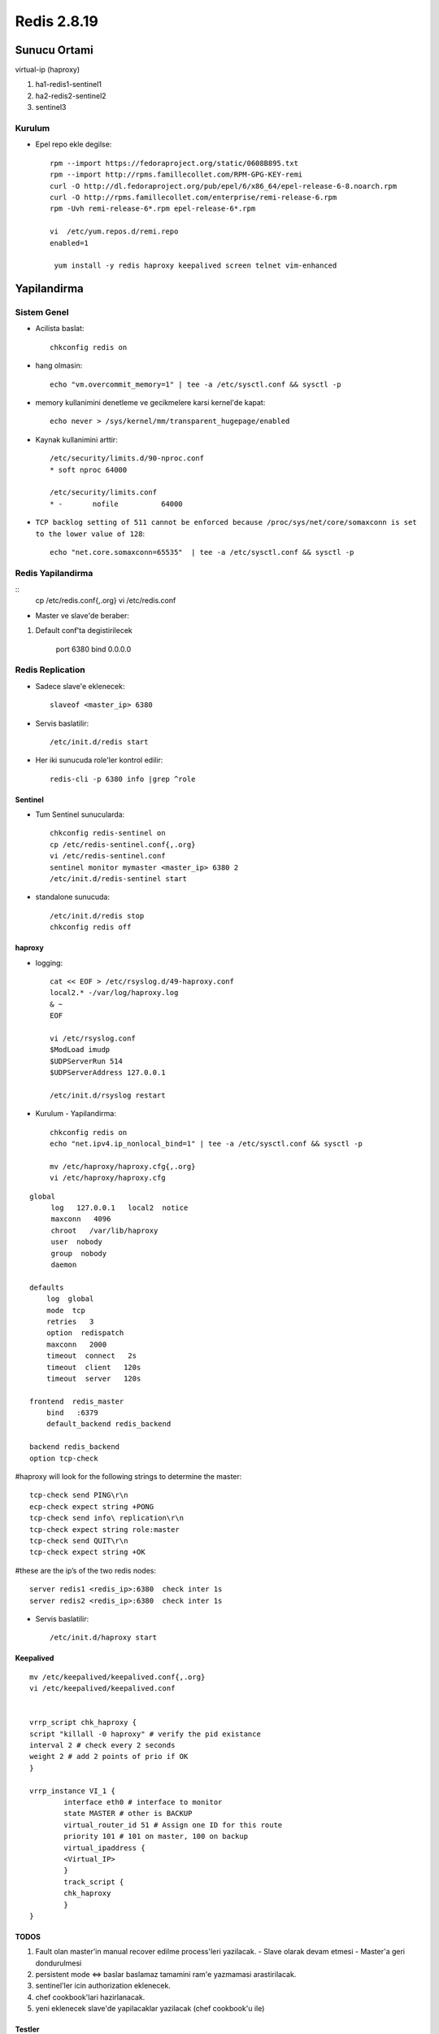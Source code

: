 ============
Redis 2.8.19
============

Sunucu Ortami
=============

virtual-ip (haproxy)

#. ha1-redis1-sentinel1

#. ha2-redis2-sentinel2

#. sentinel3

Kurulum
-------

* Epel repo ekle degilse::

    rpm --import https://fedoraproject.org/static/0608B895.txt
    rpm --import http://rpms.famillecollet.com/RPM-GPG-KEY-remi
    curl -O http://dl.fedoraproject.org/pub/epel/6/x86_64/epel-release-6-8.noarch.rpm
    curl -O http://rpms.famillecollet.com/enterprise/remi-release-6.rpm
    rpm -Uvh remi-release-6*.rpm epel-release-6*.rpm

    vi  /etc/yum.repos.d/remi.repo
    enabled=1

     yum install -y redis haproxy keepalived screen telnet vim-enhanced


Yapilandirma
============

Sistem Genel
------------

* Acilista baslat::
  
    chkconfig redis on

* hang olmasin::

    echo "vm.overcommit_memory=1" | tee -a /etc/sysctl.conf && sysctl -p

* memory kullanimini denetleme ve gecikmelere karsi kernel'de kapat::

    echo never > /sys/kernel/mm/transparent_hugepage/enabled

* Kaynak kullanimini arttir::

    /etc/security/limits.d/90-nproc.conf
    * soft nproc 64000

    /etc/security/limits.conf
    * -       nofile          64000

* ``TCP backlog setting of 511 cannot be enforced because
  /proc/sys/net/core/somaxconn is set to the lower value of 128``::

   echo "net.core.somaxconn=65535"  | tee -a /etc/sysctl.conf && sysctl -p


Redis Yapilandirma
-------------------

::
    cp /etc/redis.conf{,.org}
    vi /etc/redis.conf

* Master ve slave'de beraber::

#. Default conf'ta degistirilecek 

    port 6380
    bind 0.0.0.0 

Redis Replication
------------------

* Sadece slave'e eklenecek::

    slaveof <master_ip> 6380

* Servis baslatilir::

    /etc/init.d/redis start

* Her iki sunucuda role'ler kontrol edilir::

    redis-cli -p 6380 info |grep ^role


Sentinel
~~~~~~~~

* Tum Sentinel sunucularda::

    chkconfig redis-sentinel on
    cp /etc/redis-sentinel.conf{,.org}
    vi /etc/redis-sentinel.conf
    sentinel monitor mymaster <master_ip> 6380 2
    /etc/init.d/redis-sentinel start

* standalone sunucuda::

    /etc/init.d/redis stop
    chkconfig redis off


haproxy
~~~~~~~

* logging::

    cat << EOF > /etc/rsyslog.d/49-haproxy.conf
    local2.* -/var/log/haproxy.log
    & ~
    EOF

    vi /etc/rsyslog.conf
    $ModLoad imudp
    $UDPServerRun 514
    $UDPServerAddress 127.0.0.1

    /etc/init.d/rsyslog restart

* Kurulum - Yapilandirma::

    chkconfig redis on
    echo "net.ipv4.ip_nonlocal_bind=1" | tee -a /etc/sysctl.conf && sysctl -p

    mv /etc/haproxy/haproxy.cfg{,.org}
    vi /etc/haproxy/haproxy.cfg

::
    
    global
         log   127.0.0.1   local2  notice
         maxconn   4096
         chroot   /var/lib/haproxy
         user  nobody
         group  nobody
         daemon
    
    defaults
        log  global
        mode  tcp
        retries   3
        option  redispatch
        maxconn   2000
        timeout  connect   2s
        timeout  client   120s
        timeout  server   120s
    
    frontend  redis_master
        bind   :6379
        default_backend redis_backend
    
    backend redis_backend
    option tcp-check

#haproxy will look for the following strings to determine the master::

    tcp-check send PING\r\n
    ecp-check expect string +PONG
    tcp-check send info\ replication\r\n
    tcp-check expect string role:master
    tcp-check send QUIT\r\n
    tcp-check expect string +OK
#these are the ip’s of the two redis nodes::

    server redis1 <redis_ip>:6380  check inter 1s
    server redis2 <redis_ip>:6380  check inter 1s

* Servis baslatilir::

    /etc/init.d/haproxy start

Keepalived
~~~~~~~~~~

::

    mv /etc/keepalived/keepalived.conf{,.org}
    vi /etc/keepalived/keepalived.conf


    vrrp_script chk_haproxy {
    script "killall -0 haproxy" # verify the pid existance
    interval 2 # check every 2 seconds
    weight 2 # add 2 points of prio if OK
    }
    
    vrrp_instance VI_1 {
            interface eth0 # interface to monitor
            state MASTER # other is BACKUP
            virtual_router_id 51 # Assign one ID for this route
            priority 101 # 101 on master, 100 on backup
            virtual_ipaddress {
            <Virtual_IP>
            }
            track_script {
            chk_haproxy
            }
    }

TODOS
~~~~~

#. Fault olan master'in manual recover edilme process'leri yazilacak. 
   - Slave olarak devam etmesi
   - Master'a geri dondurulmesi
#. persistent mode <=> baslar baslamaz tamamini ram'e yazmamasi arastirilacak. 
#. sentinel'ler icin authorization eklenecek.
#. chef cookbook'lari hazirlanacak.
#. yeni eklenecek slave'de yapilacaklar yazilacak (chef cookbook'u ile)
   

Testler
~~~~~~~

#. Replication calisiyor mu? redis kapatilinca, 
    - slave master'a gecti mi?
    - Yeni master'a yaziliyor mu

#. Auto failover calisiyor mu?
    - Haproxy kapatilinca VRRP ip'yi dagitiyor mu?
    - Redis'e erisim/yazma devam ediyor mu?

#. Yeni master'dan replication duzgun calisiyor mu?
    - Yeni eklenecek slave'e
    - Recover edilen eski master'a

Calisma Notlari
===============

Sentinel Genel
---------------------

* Config dosyasi bulundurmak sart, ornek conf redis ile beraber geliyor.

Sentinel'ler dagitik bir sekilde redis master'i izliyor, coktugune karar
vermeleri uc asamali;

    1. Master'dan cevap alamadiginda **subjectively down** (also known as SDOWN)
    2. Down olsa bile yeni master'i atamak icin sentinel yeterli cogunlugunun
       (quorum) onayina ihtiyac var. (ODOWN)
    3. Quorum saglandiginda, kalan sentinel sayisi kadar sentinel'e authorize
       olmasi gerekiyor.

#. `parallel-sync` ile ayni anda kac slave'in master'la sync olacagini
   belirliyorsun. bir tanesi sync olurken digerlerini eski data'dan yanit
   verecek sekilde duzenlemek avantaj saglar.

#. Epoch Yapilandirmasi

#. Because every configuration has a different version number, the greater
   version always wins over smaller versions.

#. sentinel'leri karsilikli olarak yapilandirmaya ihtiyac yok, ayni master'i
   dinleyen sentinel'ler birbirlerini buluyor.

#. Partition relational db'lerdeki sharding: eski master'i isole etmede, birden
   cok master icin kullaniliyor, caching yapisinda sorunsuz calisabilir,
   pratikte old master'dan slave'e donuste karsilasilan bir durum.

#. slave'den master'a geciste tum slave'lerin ayni run id'ye sahip olmasi
   oneriliyor, gecisin statik degil dinamik olmasi icin. 

#. bir redis instance'inin istemci dogrulamasi gerektirmeden, sadece slave
   mode'da calismasi icin;
   in the uncommon case where you need a slave that is accessible without
   authentication, you can still do it by setting up a slave priority of zero
   (that will not allow the slave to be promoted to master), and configuring
   only the masterauth directive for this slave, without the requirepass
   directive, so that data will be readable by unauthenticated clients.

#. Sentinel ekleme icin sadece aktif master'i monitor edecek sekilde
   yapilandirmak yeterli. 

#. Case by case anlatilan konular;

    #. Sentinel cikartmak.
    #. old master'i veya ulasilamayan slave'leri cikartmak.



Hatalar
~~~~~~~


Calisilacak
~~~~~~~~~~~~

* sistemde swap olustur ve maxmemory'i sinirlandir.
  degisiklikten sonra redis'i restart et::

    ulimit -m <deger> 
    max user processes value = pending signals value

Not: It is not recommend to set the "hard" limit for nofile for the oracle user
equal to /proc/sys/fs/file-max. If you do that and the user uses up all the
file handles, then the entire system will run out of file handles. This may
prevent users logging in as the system cannot open any PAM modules that are
required for the login process. That is why the hard limit should be set to
63536 and not 65536.

`Kaynak:redhat
<https://access.redhat.com/documentation/en-US/Red_Hat_Enterprise_Linux/5/html/Tuning_and_Optimizing_Red_Hat_Enterprise_Linux_for_Oracle_9i_and_10g_Databases/chap-Oracle_9i_and_10g_Tuning_Guide-Setting_Shell_Limits_for_the_Oracle_User.html>`_

* incelenecek::

    kernel.shmall = 4294967296
    fs.file-max = 200000
